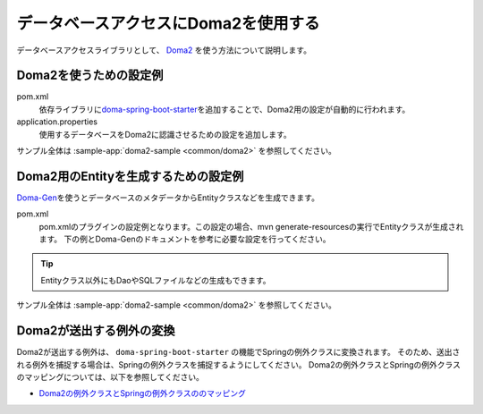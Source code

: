 .. _database-doma2:

データベースアクセスにDoma2を使用する
==================================================
データベースアクセスライブラリとして、 `Doma2 <https://doma.readthedocs.io/ja/stable/>`_ を使う方法について説明します。

Doma2を使うための設定例
--------------------------------------------------
pom.xml
  依存ライブラリに\ `doma-spring-boot-starter <https://github.com/domaframework/doma-spring-boot>`_\ を追加することで、Doma2用の設定が自動的に行われます。

  .. literalinclude:: ../../../samples/common/doma2/pom.xml
     :language: xml
     :start-after: doma-starter-start
     :end-before: doma-starter-end
     :dedent: 4

application.properties
  使用するデータベースをDoma2に認識させるための設定を追加します。

  .. literalinclude:: ../../../samples/common/doma2/src/main/resources/application.properties
     :language: properties
     :start-after: doma2-settings-start
     :end-before: doma2-settings-end

サンプル全体は :sample-app:`doma2-sample <common/doma2>` を参照してください。

Doma2用のEntityを生成するための設定例
--------------------------------------------------
`Doma-Gen <http://doma-gen.readthedocs.io/ja/stable/>`_\ を使うとデータベースのメタデータからEntityクラスなどを生成できます。

pom.xml
  pom.xmlのプラグインの設定例となります。この設定の場合、mvn generate-resourcesの実行でEntityクラスが生成されます。
  下の例とDoma-Genのドキュメントを参考に必要な設定を行ってください。

  .. literalinclude:: ../../../samples/common/doma2/pom.xml
    :language: xml
    :start-after: doma-gen-start
    :end-before: doma-gen-end
    :dedent: 2

.. tip::

  Entityクラス以外にもDaoやSQLファイルなどの生成もできます。

サンプル全体は :sample-app:`doma2-sample <common/doma2>` を参照してください。

.. _doma2-exception-translator:

Doma2が送出する例外の変換
--------------------------------------------------
Doma2が送出する例外は、 ``doma-spring-boot-starter`` の機能でSpringの例外クラスに変換されます。
そのため、送出される例外を捕捉する場合は、Springの例外クラスを捕捉するようにしてください。
Doma2の例外クラスとSpringの例外クラスのマッピングについては、以下を参照してください。

* `Doma2の例外クラスとSpringの例外クラスののマッピング <https://github.com/domaframework/doma-spring-boot/blob/1.1.x/doma-spring-boot-autoconfigure/src/main/java/org/seasar/doma/boot/autoconfigure/DomaPersistenceExceptionTranslator.java>`_